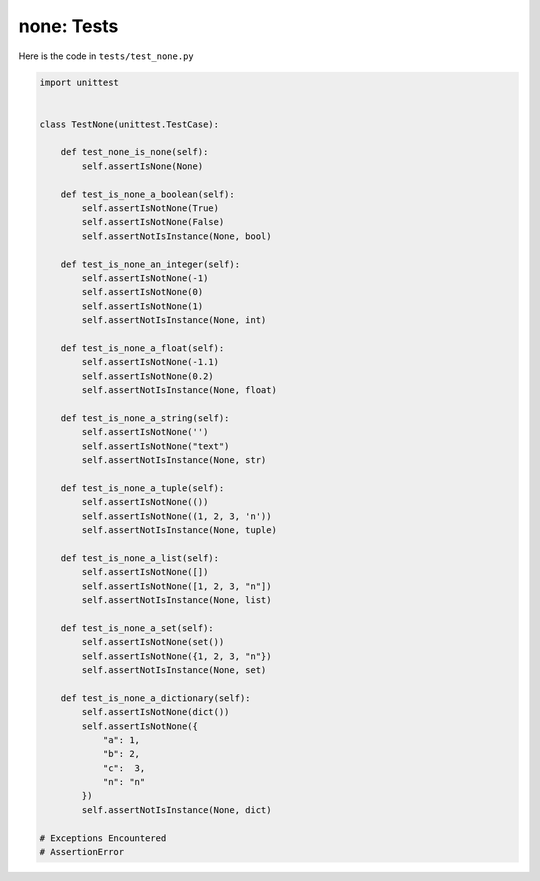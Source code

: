
none: Tests
================

Here is the code in ``tests/test_none.py``

.. code-block:: python

    import unittest


    class TestNone(unittest.TestCase):

        def test_none_is_none(self):
            self.assertIsNone(None)

        def test_is_none_a_boolean(self):
            self.assertIsNotNone(True)
            self.assertIsNotNone(False)
            self.assertNotIsInstance(None, bool)

        def test_is_none_an_integer(self):
            self.assertIsNotNone(-1)
            self.assertIsNotNone(0)
            self.assertIsNotNone(1)
            self.assertNotIsInstance(None, int)

        def test_is_none_a_float(self):
            self.assertIsNotNone(-1.1)
            self.assertIsNotNone(0.2)
            self.assertNotIsInstance(None, float)

        def test_is_none_a_string(self):
            self.assertIsNotNone('')
            self.assertIsNotNone("text")
            self.assertNotIsInstance(None, str)

        def test_is_none_a_tuple(self):
            self.assertIsNotNone(())
            self.assertIsNotNone((1, 2, 3, 'n'))
            self.assertNotIsInstance(None, tuple)

        def test_is_none_a_list(self):
            self.assertIsNotNone([])
            self.assertIsNotNone([1, 2, 3, "n"])
            self.assertNotIsInstance(None, list)

        def test_is_none_a_set(self):
            self.assertIsNotNone(set())
            self.assertIsNotNone({1, 2, 3, "n"})
            self.assertNotIsInstance(None, set)

        def test_is_none_a_dictionary(self):
            self.assertIsNotNone(dict())
            self.assertIsNotNone({
                "a": 1,
                "b": 2,
                "c":  3,
                "n": "n"
            })
            self.assertNotIsInstance(None, dict)

    # Exceptions Encountered
    # AssertionError